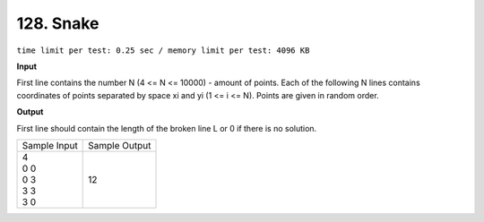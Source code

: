 .. _128.rst

128. Snake
=============
``time limit per test: 0.25 sec / memory limit per test: 4096 KB``

**Input**

First line contains the number N (4 <= N <= 10000) - amount of points. Each of the following N lines contains coordinates of points separated by space xi and yi (1 <= i <= N). Points are given in random order.

**Output**

First line should contain the length of the broken line L or 0 if there is no solution.

+----------------+----------------+
|Sample Input    |Sample Output   |
+----------------+----------------+
| | 4            | | 12           |
| | 0 0          |                |
| | 0 3          |                |
| | 3 3          |                |
| | 3 0          |                |
+----------------+----------------+
